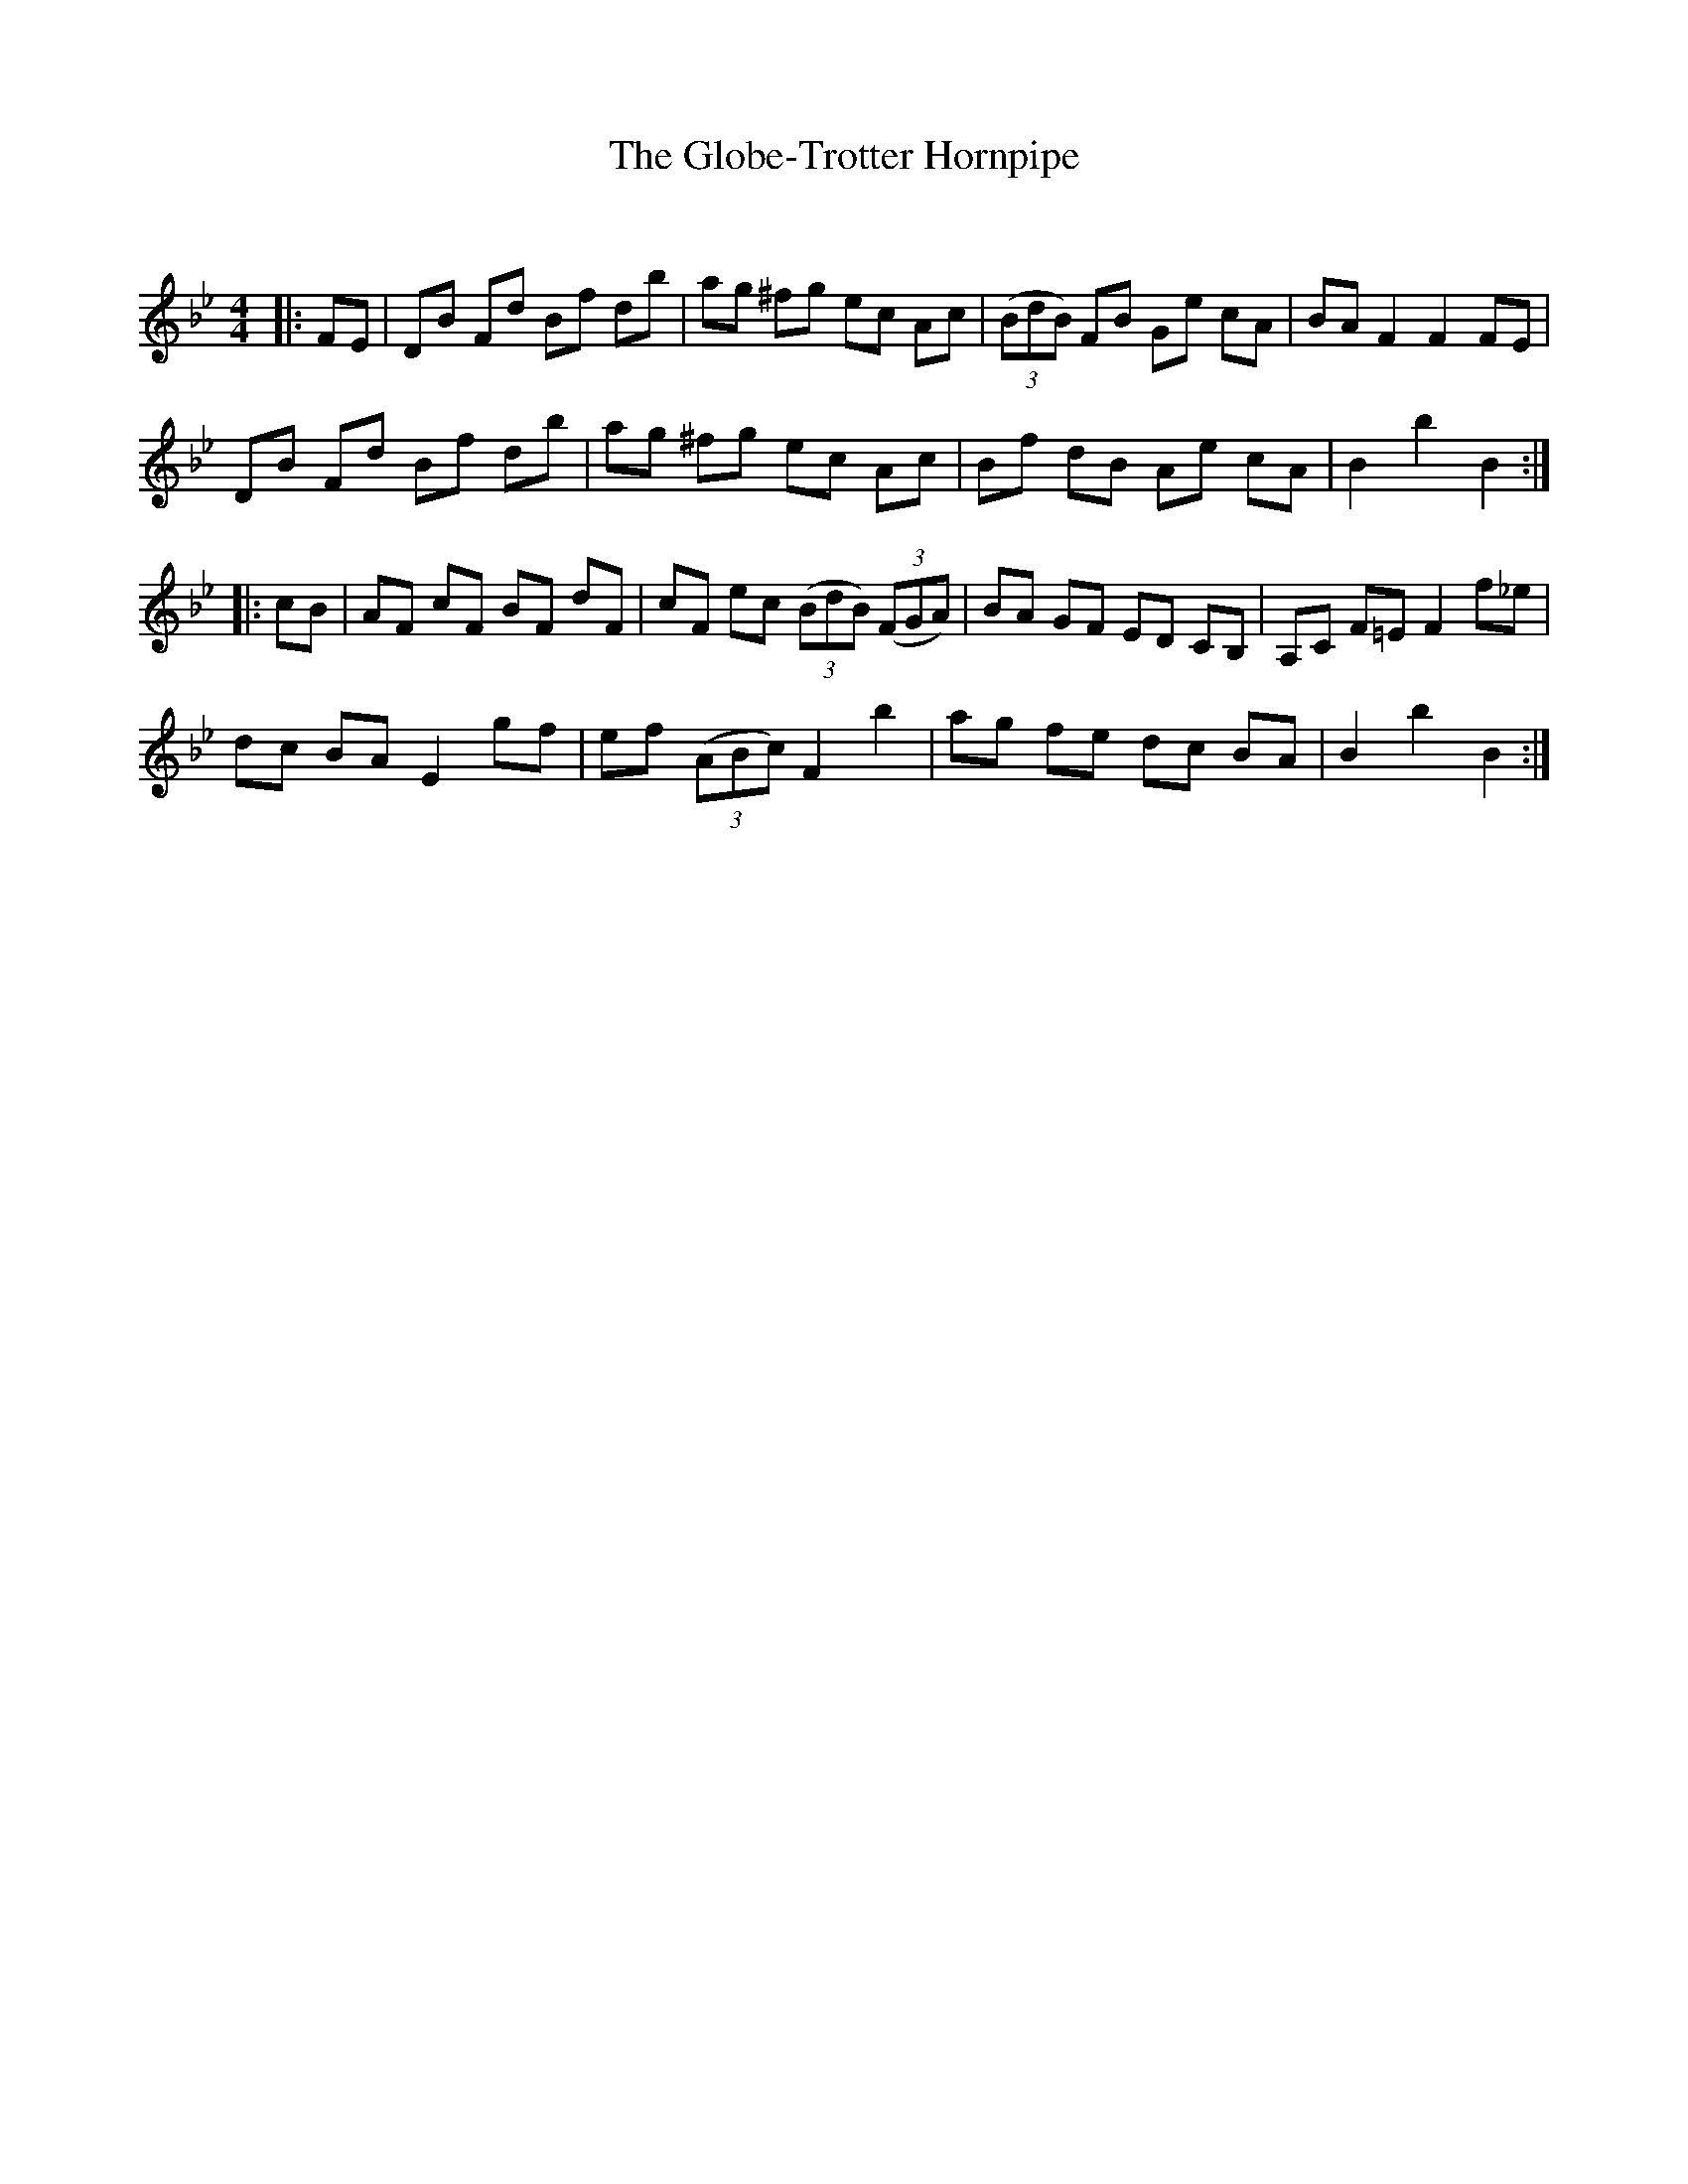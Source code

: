 X:1
T: The Globe-Trotter Hornpipe
C:
R:Reel
Q: 232
K:Bb
M:4/4
L:1/8
|:FE|DB Fd Bf db|ag ^fg ec Ac|((3BdB) FB Ge cA|BA F2 F2 FE|
DB Fd Bf db|ag ^fg ec Ac|Bf dB Ae cA|B2 b2 B2:|
|:cB|AF cF BF dF|cF ec ((3BdB) ((3FGA)|BA GF ED CB,|A,C F=E F2 f_e|
dc BA E2 gf|ef ((3ABc) F2 b2|ag fe dc BA|B2 b2 B2:|
